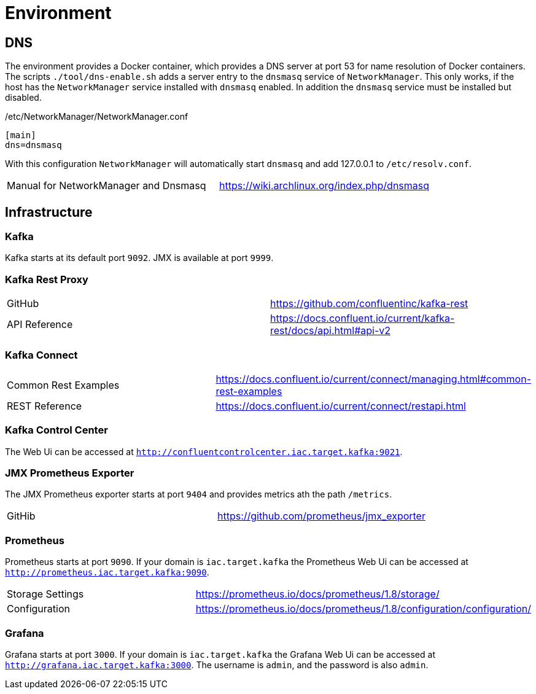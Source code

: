 = Environment

== DNS

The environment provides a Docker container, which provides a DNS server at port 53 for name resolution of Docker containers.
The scripts `./tool/dns-enable.sh` adds a server entry to the `dnsmasq` service of `NetworkManager`.
This only works, if the host has the `NetworkManager` service installed with `dnsmasq` enabled. In addition the `dnsmasq` service must be installed but disabled.

./etc/NetworkManager/NetworkManager.conf
----
[main]
dns=dnsmasq
----

With this configuration `NetworkManager` will automatically start `dnsmasq` and add 127.0.0.1 to `/etc/resolv.conf`.

|=======================================================================================
| Manual for NetworkManager and Dnsmasq | https://wiki.archlinux.org/index.php/dnsmasq
|=======================================================================================

== Infrastructure

=== Kafka

Kafka starts at its default port `9092`. JMX is available at port `9999`.

=== Kafka Rest Proxy

|=======================================================================================
| GitHub        | https://github.com/confluentinc/kafka-rest
| API Reference | https://docs.confluent.io/current/kafka-rest/docs/api.html#api-v2
|=======================================================================================

=== Kafka Connect

|=======================================================================================
| Common Rest Examples | https://docs.confluent.io/current/connect/managing.html#common-rest-examples
| REST Reference       | https://docs.confluent.io/current/connect/restapi.html
|=======================================================================================

=== Kafka Control Center

The Web Ui can be accessed at `http://confluentcontrolcenter.iac.target.kafka:9021`.

=== JMX Prometheus Exporter

The JMX Prometheus exporter starts at port `9404` and provides metrics ath the path `/metrics`.

|=======================================================================================
| GitHib | https://github.com/prometheus/jmx_exporter
|=======================================================================================

=== Prometheus

Prometheus starts at port `9090`. If your domain is `iac.target.kafka` the Prometheus Web Ui can be accessed at `http://prometheus.iac.target.kafka:9090`.

|=======================================================================================
| Storage Settings | https://prometheus.io/docs/prometheus/1.8/storage/
| Configuration    | https://prometheus.io/docs/prometheus/1.8/configuration/configuration/
|=======================================================================================

=== Grafana

Grafana starts at port `3000`. If your domain is `iac.target.kafka` the Grafana Web Ui can be accessed at `http://grafana.iac.target.kafka:3000`.
The username is `admin`, and the password is also `admin`.
